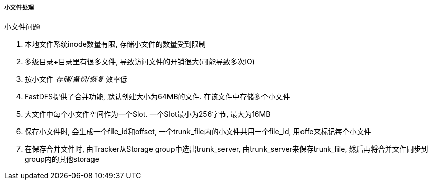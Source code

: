 

===== 小文件处理


.小文件问题
. 本地文件系统inode数量有限, 存储小文件的数量受到限制
. 多级目录+目录里有很多文件, 导致访问文件的开销很大(可能导致多次IO)
. 按小文件 _存储/备份/恢复_ 效率低


. FastDFS提供了合并功能, 默认创建大小为64MB的文件.
在该文件中存储多个小文件
. 大文件中每个小文件空间作为一个Slot.
一个Slot最小为256字节, 最大为16MB
. 保存小文件时, 会生成一个file_id和offset,
一个trunk_file内的小文件共用一个file_id, 用offe来标记每个小文件
. 在保存合并文件时, 由Tracker从Storage group中选出trunk_server,
由trunk_server来保存trunk_file, 然后再将合并文件同步到group内的其他storage